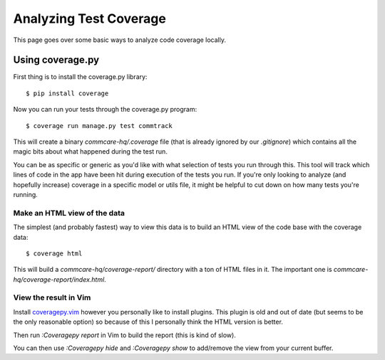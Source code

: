 Analyzing Test Coverage
=======================

This page goes over some basic ways to analyze code coverage locally.

Using coverage.py
-----------------

First thing is to install the coverage.py library::

        $ pip install coverage

Now you can run your tests through the coverage.py program::

        $ coverage run manage.py test commtrack

This will create a binary `commcare-hq/.coverage` file (that is already
ignored by our `.gitignore`) which contains all the magic bits about
what happened during the test run.

You can be as specific or generic as you'd like with what selection of tests
you run through this. This tool will track which lines of code in the app
have been hit during execution of the tests you run. If you're only looking
to analyze (and hopefully increase) coverage in a specific model or utils
file, it might be helpful to cut down on how many tests you're running.


Make an HTML view of the data
^^^^^^^^^^^^^^^^^^^^^^^^^^^^^

The simplest (and probably fastest) way to view this data is to build
an HTML view of the code base with the coverage data::

        $ coverage html

This will build a `commcare-hq/coverage-report/` directory with a ton of
HTML files in it. The important one is `commcare-hq/coverage-report/index.html`.


View the result in Vim
^^^^^^^^^^^^^^^^^^^^^^

Install `coveragepy.vim`_ however you personally like to install
plugins. This plugin is old and out of date (but seems to be the only
reasonable option) so because of this I personally think the HTML
version is better.

Then run `:Coveragepy report` in Vim to build the report (this is kind of slow).

You can then use `:Coveragepy hide` and `:Coveragepy show` to add/remove
the view from your current buffer.


.. _coveragepy.vim: https://github.com/alfredodeza/coveragepy.vim
